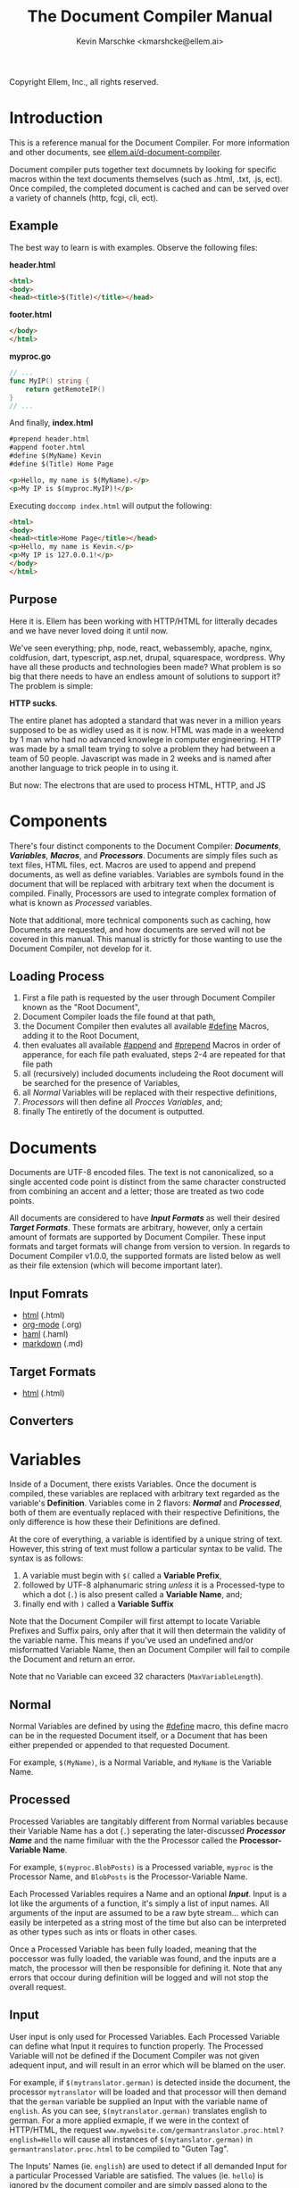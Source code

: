 #+TITLE: The Document Compiler Manual
#+AUTHOR: Kevin Marschke <kmarshcke@ellem.ai>
Copyright \copy 2020 Ellem, Inc., all rights reserved.
* Introduction
This is a reference manual for the Document Compiler. For more
information and other documents, see [[https://ellem.ai/d-document-compiler][ellem.ai/d-document-compiler]].

Document compiler puts together text documnets by looking for specific
macros within the text documents themselves (such as .html, .txt, .js,
ect). Once compiled, the completed document is cached and can be
served over a variety of channels (http, fcgi, cli, ect).
** Example
The best way to learn is with examples. Observe the following files:

*header.html*
#+NAME: header.html
#+BEGIN_SRC html
<html>
<body>
<head><title>$(Title)</title></head>
#+END_SRC

*footer.html*
#+NAME: footer.html
#+BEGIN_SRC html
</body>
</html>
#+END_SRC

*myproc.go*
#+NAME: myproc.go
#+BEGIN_SRC go
// ...
func MyIP() string {
    return getRemoteIP()
}
// ...
#+END_SRC

And finally, *index.html*
#+NAME: index.html
#+BEGIN_SRC html
#prepend header.html
#append footer.html
#define $(MyName) Kevin
#define $(Title) Home Page

<p>Hello, my name is $(MyName).</p>
<p>My IP is $(myproc.MyIP)!</p>
#+END_SRC

Executing ~doccomp index.html~ will output the following:
#+NAME: output-example
#+BEGIN_SRC html
<html>
<body>
<head><title>Home Page</title></head>
<p>Hello, my name is Kevin.</p>
<p>My IP is 127.0.0.1!</p>
</body>
</html>
#+END_SRC
** Purpose
Here it is. Ellem has been working with HTTP/HTML for litterally
decades and we have never loved doing it until now. 

We've seen everything; php, node, react, webassembly, apache, nginx,
coldfusion, dart, typescript, asp.net, drupal, squarespace,
wordpress. Why have all these products and technologies been made?
What problem is so big that there needs to have an endless amount of
solutions to support it? The problem is simple:

*HTTP sucks*.

The entire planet has adopted a standard that was never in a million
years supposed to be as widley used as it is now. HTML was made in a
weekend by 1 man who had no advanced knowlege in computer
engineering. HTTP was made by a small team trying to solve a problem
they had between a team of 50 people. Javascript was made in 2 weeks
and is named after another language to trick people in to using it.

But now: The electrons that are used to process HTML, HTTP, and JS

* Components
There's four distinct components to the Document Compiler:
*[[Documents]]*, *[[Variables]]*, *[[Macros]]*, and *[[Processors]]*. Documents are
simply files such as text files, HTML files, ect. Macros are used to
append and prepend documents, as well as define variables. Variables
are symbols found in the document that will be replaced with arbitrary
text when the document is compiled. Finally, Processors are used to
integrate complex formation of what is known as [[Processed]] variables.

Note that additional, more technical components such as caching, how
Documents are requested, and how documents are served will not be
covered in this manual. This manual is strictly for those wanting to
use the Document Compiler, not develop for it.

** Loading Process
 1. First a file path is requested by the user through Document
    Compiler known as the "Root Document",
 2. Document Compiler loads the file found at that path,
 3. the Document Compiler then evalutes all available [[#define]] Macros,
    adding it to the Root Document,
 4. then evaluates all available [[#append]] and [[#prepend]] Macros in order
    of apperance, for each file path evaluated, steps 2-4 are repeated
    for that file path
 5. all (recursively) included documents includeing the Root document
    will be searched for the presence of Variables,
 6. all [[Normal]] Variables will be replaced with their respective
    definitions,
 7. [[Processors]] will then define all [[Process][Procces Variables]], and;
 8. finally The entiretly of the document is outputted.

* Documents
Documents are UTF-8 encoded files. The text is not canonicalized, so a
single accented code point is distinct from the same character
constructed from combining an accent and a letter; those are treated
as two code points.

All documents are considered to have *[[Input Formats]]* as well their
desired *[[Target Formats]]*. These formats are arbitrary, however, only a
certain amount of formats are supported by Document Compiler. These
input formats and target formats will change from version to
version. In regards to Document Compiler v1.0.0, the supported formats
are listed below as well as their file extension (which will become
important later).
** Input Fomrats
 - [[https://html.spec.whatwg.org/multipage/][html]] (.html)
 - [[https://orgmode.org/][org-mode]] (.org)
 - [[http://haml.info/][haml]] (.haml)
 - [[https://daringfireball.net/projects/markdown/syntax][markdown]] (.md)
** Target Formats
 - [[https://html.spec.whatwg.org/multipage/][html]] (.html)

** Converters
* Variables
Inside of a Document, there exists Variables. Once the document is
compiled, these variables are replaced with arbitrary text regarded as
the variable's *Definition*. Variables come in 2 flavors: *[[Normal]]* and
*[[Processed]]*, both of them are eventually replaced with their
respective Definitions, the only difference is how these their
Definitions are defined.

At the core of everything, a variable is identified by a unique string
of text. However, this string of text must follow a particular syntax
to be valid. The syntax is as follows:

 1. A variable must begin with =$(= called a *Variable Prefix*,
 2. followed by UTF-8 alphanumaric string /unless/ it is a
    Processed-type to which a dot (=.=) is also present called a
    *Variable Name*, and;
 3. finally end with =)= called a *Variable Suffix*

Note that the Document Compiler will first attempt to locate Variable
Prefixes and Suffix pairs, only after that it will then determain the
validity of the variable name. This means if you've used an undefined
and/or misformatted Variable Name, then an Document Compiler will fail
to compile the Document and return an error.

Note that no Variable can exceed 32 characters (=MaxVariableLength=).

** Normal
Normal Variables are defined by using the [[#define]] macro, this define
macro can be in the requested Document itself, or a Document that has
been either prepended or appended to that requested Document.

For example, =$(MyName)=, is a Normal Variable, and =MyName= is the
Variable Name.

** Processed
Processed Variables are tangitably different from Normal variables
because their Variable Name has a dot (=.=) seperating the
later-discussed *[[Processor Name]]* and the name fimiluar with the the
Processor called the *Processor-Variable Name*.

For example, =$(myproc.BlobPosts)= is a Processed variable, =myproc=
is the Processor Name, and =BlobPosts= is the Processor-Variable Name.

Each Processed Variables requires a Name and an optional
*[[Input]]*. Input is a lot like the arguments of a function, it's simply
a list of input names. All arguments of the input are assumed to be a
raw byte stream... which can easily be interpeted as a string most of
the time but also can be interpreted as other types such as ints or
floats in other cases.

Once a Processed Variable has been fully loaded, meaning that the
poccessor was fully loaded, the variable was found, and the inputs are
a match, the processor will then be responsible for defining it. Note
that any errors that occour during definition will be logged and will
not stop the overall request.

** Input
User input is only used for Processed Variables. Each Processed
Variable can define what Input it requires to function properly. The
Processed Variable will not be defined if the Document Compiler was
not given adequent input, and will result in an error which will be
blamed on the user.

For example, if =$(mytranslator.german)= is detected inside the
document, the processor =mytranslator= will be loaded and that
processor will then demand that the =german= variable be supplied an
Input with the variable name of =english=. As you can see,
=$(mytranslator.german)= translates english to german. For a more
applied exmaple, if we were in the context of HTTP/HTML, the request
=www.mywebsite.com/germantranslator.proc.html?english=Hello= will cause
all instances of =$(mytanslator.german)= in
=germantranslator.proc.html= to be compiled to "Guten Tag".


The Inputs' Names (ie. =english=) are used to detect if all demanded
Input for a particular Processed Variable are satisfied. The values
(ie. =hello=) is ignored by the document compiler and are simply
passed along to the processor. However; Values comes in two forms:
*[[Static Values]]* and *[[Streamed Values]]*. The list of Input Names for a
given Processor Variable must be mutually exclusive between Static and
Streamed.

*** Static Values
Static Values are simple, and should be used more or less 95% of the
time with Document Compiler. Static Values are given to the Processor
in entirety. The transloator above is an example of static values.

So you're probably wondering, "static values seems like everything
I'll ever need... what is this other type of value?", Let's move on.

*** Streamed Values
Streamed Values are complex in nature but very powerful. Streamed
values are NOT given to the Processor in entirety. The Processor is
instead given a file descriptor to which it can read from.

An example of when you should use Inputs with Streamed Value is file
uploads. For instance if you try to upload a 6GiB file and supply
it too the processor via a Static Value that would mean you'd need to
store the entire file in 6GiB of memory. Using a Streamed Value means
document compiler doesn't need to read the entire file.

There's a drawback with Streamed Values, and that's its inability to
be supplied more than once. Inputs using Streamed Values can only be
used once per Compiliation.

For instance, if =$(myconverter.ToPNG)= requires a =imageFile= Input
to be streamed, it will output the PNG conversion. But,
=$(myconverter.ToJPEG)= also requires a =imageFile= Input to be
streamed. Thus an error will occour if you try to include both
=$(myconverter.ToPNG)= and =$(myconverter.ToJPEG)= on the same page
because one will read the stream to its end and the other will be
given nothing but an empty stream.

Note that it is still possible to make that practicle example work,
but you'd have to add a better degree of backend engineering, such as
to replace the use of 2 Streamed Values with 1 Streamed Values and 2
other Processed Variables that will read from a file saved by Streamed
Value Input and output the conversions.

* Macros
Macros are actions to perform during the compolation of a
Document. The variety of avaialbe Macros is limited by design. The
presense of Macros are completely removed from the Document(s) after
they are compiled. The identity of a Macro must follow this syntax:

 1. Must be either at the very start of the Document or be directly
    after by another Macro,
 2. must start with =#= called a *Macro Prefix*,
 3. followed by a UTF-8 alpha string called the *Maco Name*
 4. followed by arbitrary text called *Arguments*... of which each one
    is preceeded by a space (char code =0x20=) and optionally wrapped
    in double quotation marks (char code =0x22=),
 5. will be ended with 1 newline (char code 0x10), and;
 6. optionally be followed by a carriage return (=0x0D=) character.

As mentioned before, there's a very limited amount of avaialbe Macros:

 - [[#define]]
 - [[#append]]
 - [[#prepend]]

** #define
This macro defines a [[Normal]] Variable. It has 2 arguments, the first
argument being the Normal Variable and the second being what it will
be defined as. Note that the first argument must be the entirety of
the Normal Variable and not just the Variable Name, this means the
=#define= will include the Variable Prefix =$(= and Variable
Suffix =)=. For example

#+BEGIN_SRC html
#define $(Name) Kevin

Hello, my name is $(Name)
#+END_SRC

Note that if =#define= attempts to define an previously defined
variable, the Document will not be compiled and will return an error.

** #append
Append includes a Document (the includee) that, when compiled, be
outputted /after/ the includer. The includee's Macros will
be processed the instant the #append is evaluated.

Note that if a [[Circular Dependancy]] is detected, the Document will not
compile and an error outputted.

** #prepend
Append includes a Document (the includee) that, when compiled, be
outputted /before/ the includer. The includee's Macros will
be processed the instant the #prepend is evaluated.

Note that if a [[Circular Dependancy]] is detected, the Document will not
compile and an error outputted.

* Processors

Processors provide you with the ability to perform arbitrary code
execution when a Document is requested. Under normal (non-erroneous)
operation, a given Processor has only one duty and that is to define
[[Processed][variables that will be dependant on that given processor]]. Thus that
when the Document is compiled, Processors can dynamiaclly populate
these Processed Variables acrossed page request. Concluseivly,
Processors allow a Document to interact with an unlimited amount of
applications such as databases, authentication, logging, auditing,
searching, ect.

To add a Processor to your Document, Document Compiler must detect the
relevant *[[Processor File]]* in the relvant *[[Library Path]]*. Once that is
done, the Processor can then define Processor-Variable Names in which
will be defined by that Processor onces the Variables are requested.

Note, Processors are technical in nature. An increase depenedency on
them will lead to difficult-to-edit documents that defeats entire
purpose of Document Compiler.

** Processor Name
A Processor Name is valid if and only if that name is alphanumaric
lowercase. The Processor Name should be a short word simular to a
package name. For example, =abc=, =123=, =abc123= are all valid
Processor Names and =AbC=, =?dD=, =f f= are not. The Processor Name
will be retireved by Document Compiler when scanning through the
Processor [[Storage]].

** Processor File
A processor file contains native code that contains the proper
exports. Support for types of processor files will varity as Document
Compile gains maturaty. As of now, the following supported file types
(and formats) are supported with 'myproc' as the given processor name.

 - libmyproc.so - ELF 64-bit LSB shared object (see [[http://tldp.org/HOWTO/Program-Library-HOWTO/shared-libraries.html][here]])
 - myproc.a - current ar archive with ELF 64-bit LSB relocatable
   objects
 - myproc.go.a - go pluging made using ~go build -buildmode=plugin~

*Required exports for myproc.a and libmyproc.so*
#+BEGIN_SRC c
//TODO
#+END_SRC

** Library Path
Processor Files must be placed somewhere in the filesystem. Finding
these files behaves a lot like system libraries in that they're found
by transversion enviroment paths (such as =LD_LIBRARY_PATH=). As
Document Compiler starts up, it will scan through what is known as
*Library Directories* to prepre the use of relevant Processor
Files. There can be 0, 1, or many Library Directories. But regardless
of how many, all of them are stored in what is the call Document
Compiler's *Library Path*. This Library Path is a string containing a
list of Library Directories delimited by a colon.

For example, =/usr/lib/doccomp:~/.doccomp:.= means that when Document
Compiler tries to find a Processor named =foo= it will search for it
in =/usr/lib/doccomp=, =~/.doccomp=, =.= (the working directory). The
first match is what is used.

It should be noted that the Document Compiler's Library Path is NOT
stored in the envrioment. It is stored in the [[Configuration]].

* Comparison to CGI, FastCGI, NodeJs, PHP, Java/C#
 - CGI runs the component per request.
 - FCGI has a single componenet running constantly. But cannot include
   additional compoenents without re-compiliation
 - NodeJS and PHP loads most of the componenet constantly. But keeps
   the remaining parts of the componenet running JIT. Does not require
   compiliation.
 - Java/C# componenets is much like NodeJS and PHP execpt the JIT is
   more effiecnet, using byte code.
 - DocComp is like FCGI, but loads additional components without
   re-compiliation.
 



* TODO Technical Elaboration 
** Configuration
** Circular Dependancies
A Circluar Dependancy is an error that occours when a Document
(/Document A/) includes another Document (/Document B/) in which
includes the includer document (/Document A/). This includes a
Document trying to inlcude itself. An example is shown below.

*Parent.html*
#+BEGIN_SRC html
#append Child.html

...
#+END_SRC



*Child.html*
#+BEGIN_SRC html
#append GrandChild.html

...
#+END_SRC


*GrandChild.html*
#+BEGIN_SRC html
#append Parent.html

...
#+END_SRC

You see that? =Parent.html= includes =Child.html= which includes
=GrandChild.html= which /then/ include =Parent.html=. Thus,
=Parent.html= is indirectly including itself, this is a circular
dependancy and will cause an error.




